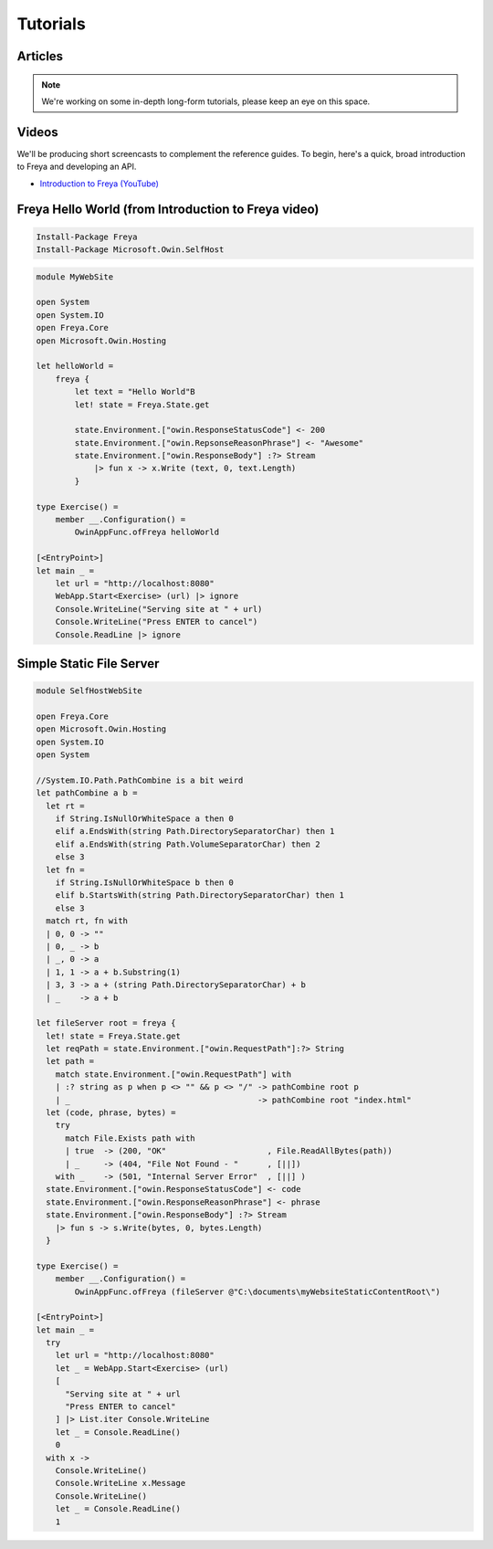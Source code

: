 Tutorials
=========

Articles
--------

.. note::

   We're working on some in-depth long-form tutorials, please keep an eye on this space.
   
Videos
------

We'll be producing short screencasts to complement the reference guides. To begin, here's a quick, broad introduction to Freya and developing an API.

* `Introduction to Freya (YouTube) <https://www.youtube.com/watch?v=TYvUovTP7qk>`_

Freya Hello World (from Introduction to Freya video)
----------------------------------------------------

.. code-block:: powershell

   Install-Package Freya
   Install-Package Microsoft.Owin.SelfHost

.. code-block:: fsharp

    module MyWebSite
    
    open System
    open System.IO
    open Freya.Core
    open Microsoft.Owin.Hosting

    let helloWorld =
        freya {
            let text = "Hello World"B
            let! state = Freya.State.get

            state.Environment.["owin.ResponseStatusCode"] <- 200
            state.Environment.["owin.RepsonseReasonPhrase"] <- "Awesome"
            state.Environment.["owin.ResponseBody"] :?> Stream
                |> fun x -> x.Write (text, 0, text.Length)
            }

    type Exercise() =
        member __.Configuration() =
            OwinAppFunc.ofFreya helloWorld

    [<EntryPoint>]
    let main _ =
        let url = "http://localhost:8080"
        WebApp.Start<Exercise> (url) |> ignore
        Console.WriteLine("Serving site at " + url)
        Console.WriteLine("Press ENTER to cancel")
        Console.ReadLine |> ignore

Simple Static File Server
-------------------------

.. code-block:: fsharp

    module SelfHostWebSite
    
    open Freya.Core
    open Microsoft.Owin.Hosting
    open System.IO
    open System

    //System.IO.Path.PathCombine is a bit weird
    let pathCombine a b =
      let rt = 
        if String.IsNullOrWhiteSpace a then 0
        elif a.EndsWith(string Path.DirectorySeparatorChar) then 1
        elif a.EndsWith(string Path.VolumeSeparatorChar) then 2
        else 3
      let fn = 
        if String.IsNullOrWhiteSpace b then 0
        elif b.StartsWith(string Path.DirectorySeparatorChar) then 1
        else 3
      match rt, fn with
      | 0, 0 -> ""
      | 0, _ -> b
      | _, 0 -> a
      | 1, 1 -> a + b.Substring(1)
      | 3, 3 -> a + (string Path.DirectorySeparatorChar) + b
      | _    -> a + b

    let fileServer root = freya {
      let! state = Freya.State.get
      let reqPath = state.Environment.["owin.RequestPath"]:?> String
      let path = 
        match state.Environment.["owin.RequestPath"] with
        | :? string as p when p <> "" && p <> "/" -> pathCombine root p
        | _                                       -> pathCombine root "index.html"
      let (code, phrase, bytes) =
        try
          match File.Exists path with
          | true  -> (200, "OK"                     , File.ReadAllBytes(path))
          | _     -> (404, "File Not Found - "      , [||])
        with _    -> (501, "Internal Server Error"  , [||] )
      state.Environment.["owin.ResponseStatusCode"] <- code
      state.Environment.["owin.ResponseReasonPhrase"] <- phrase
      state.Environment.["owin.ResponseBody"] :?> Stream
        |> fun s -> s.Write(bytes, 0, bytes.Length)
      }

    type Exercise() =
        member __.Configuration() =
            OwinAppFunc.ofFreya (fileServer @"C:\documents\myWebsiteStaticContentRoot\")

    [<EntryPoint>]
    let main _ =
      try
        let url = "http://localhost:8080"
        let _ = WebApp.Start<Exercise> (url)
        [ 
          "Serving site at " + url
          "Press ENTER to cancel"
        ] |> List.iter Console.WriteLine
        let _ = Console.ReadLine()
        0
      with x ->
        Console.WriteLine()
        Console.WriteLine x.Message
        Console.WriteLine()
        let _ = Console.ReadLine()
        1
